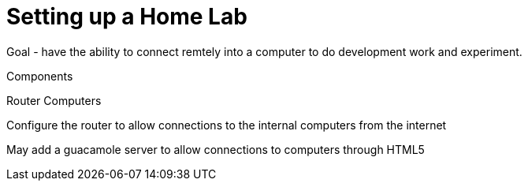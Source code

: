 = Setting up a Home Lab

Goal - have the ability to connect remtely into a computer to do development work and experiment.

Components

Router
Computers


Configure the router to allow connections to the internal computers from the internet

May add a guacamole server to allow connections to computers through HTML5


